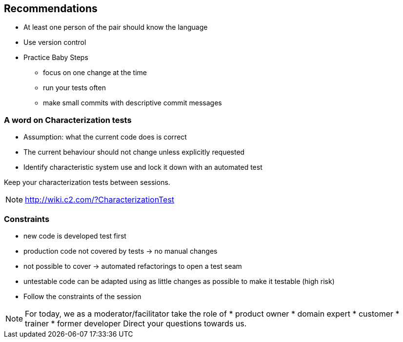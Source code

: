 
== Recommendations

* At least one person of the pair should know the language
* Use version control
* Practice Baby Steps
** focus on one change at the time
** run your tests often
** make small commits with descriptive commit messages

=== A word on Characterization tests
* Assumption: what the current code does is correct
* The current behaviour should not change unless explicitly requested
* Identify characteristic system use and lock it down with an automated test

Keep your characterization tests between sessions.
[NOTE.speaker]
--
http://wiki.c2.com/?CharacterizationTest
--

=== Constraints

* new code is developed test first
* production code not covered by tests -> no manual changes
* not possible to cover -> automated refactorings to open a test seam
* untestable code can be adapted using as little changes as possible to make it testable (high risk)
* Follow the constraints of the session

[NOTE.speaker]
--
For today, we as a moderator/facilitator take the role of
* product owner
* domain expert
* customer
* trainer
* former developer
Direct your questions towards us.
--